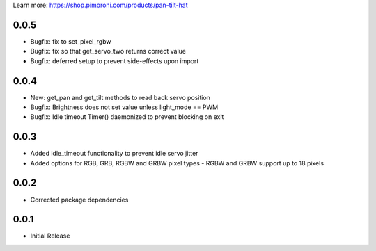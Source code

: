 Learn more: https://shop.pimoroni.com/products/pan-tilt-hat

0.0.5
-----

* Bugfix: fix to set_pixel_rgbw
* Bugfix: fix so that get_servo_two returns correct value
* Bugfix: deferred setup to prevent side-effects upon import

0.0.4
-----

* New: get_pan and get_tilt methods to read back servo position
* Bugfix: Brightness does not set value unless light_mode == PWM
* Bugfix: Idle timeout Timer() daemonized to prevent blocking on exit

0.0.3
-----

* Added idle_timeout functionality to prevent idle servo jitter
* Added options for RGB, GRB, RGBW and GRBW pixel types - RGBW and GRBW support up to 18 pixels

0.0.2
-----

* Corrected package dependencies

0.0.1
-----

* Initial Release



